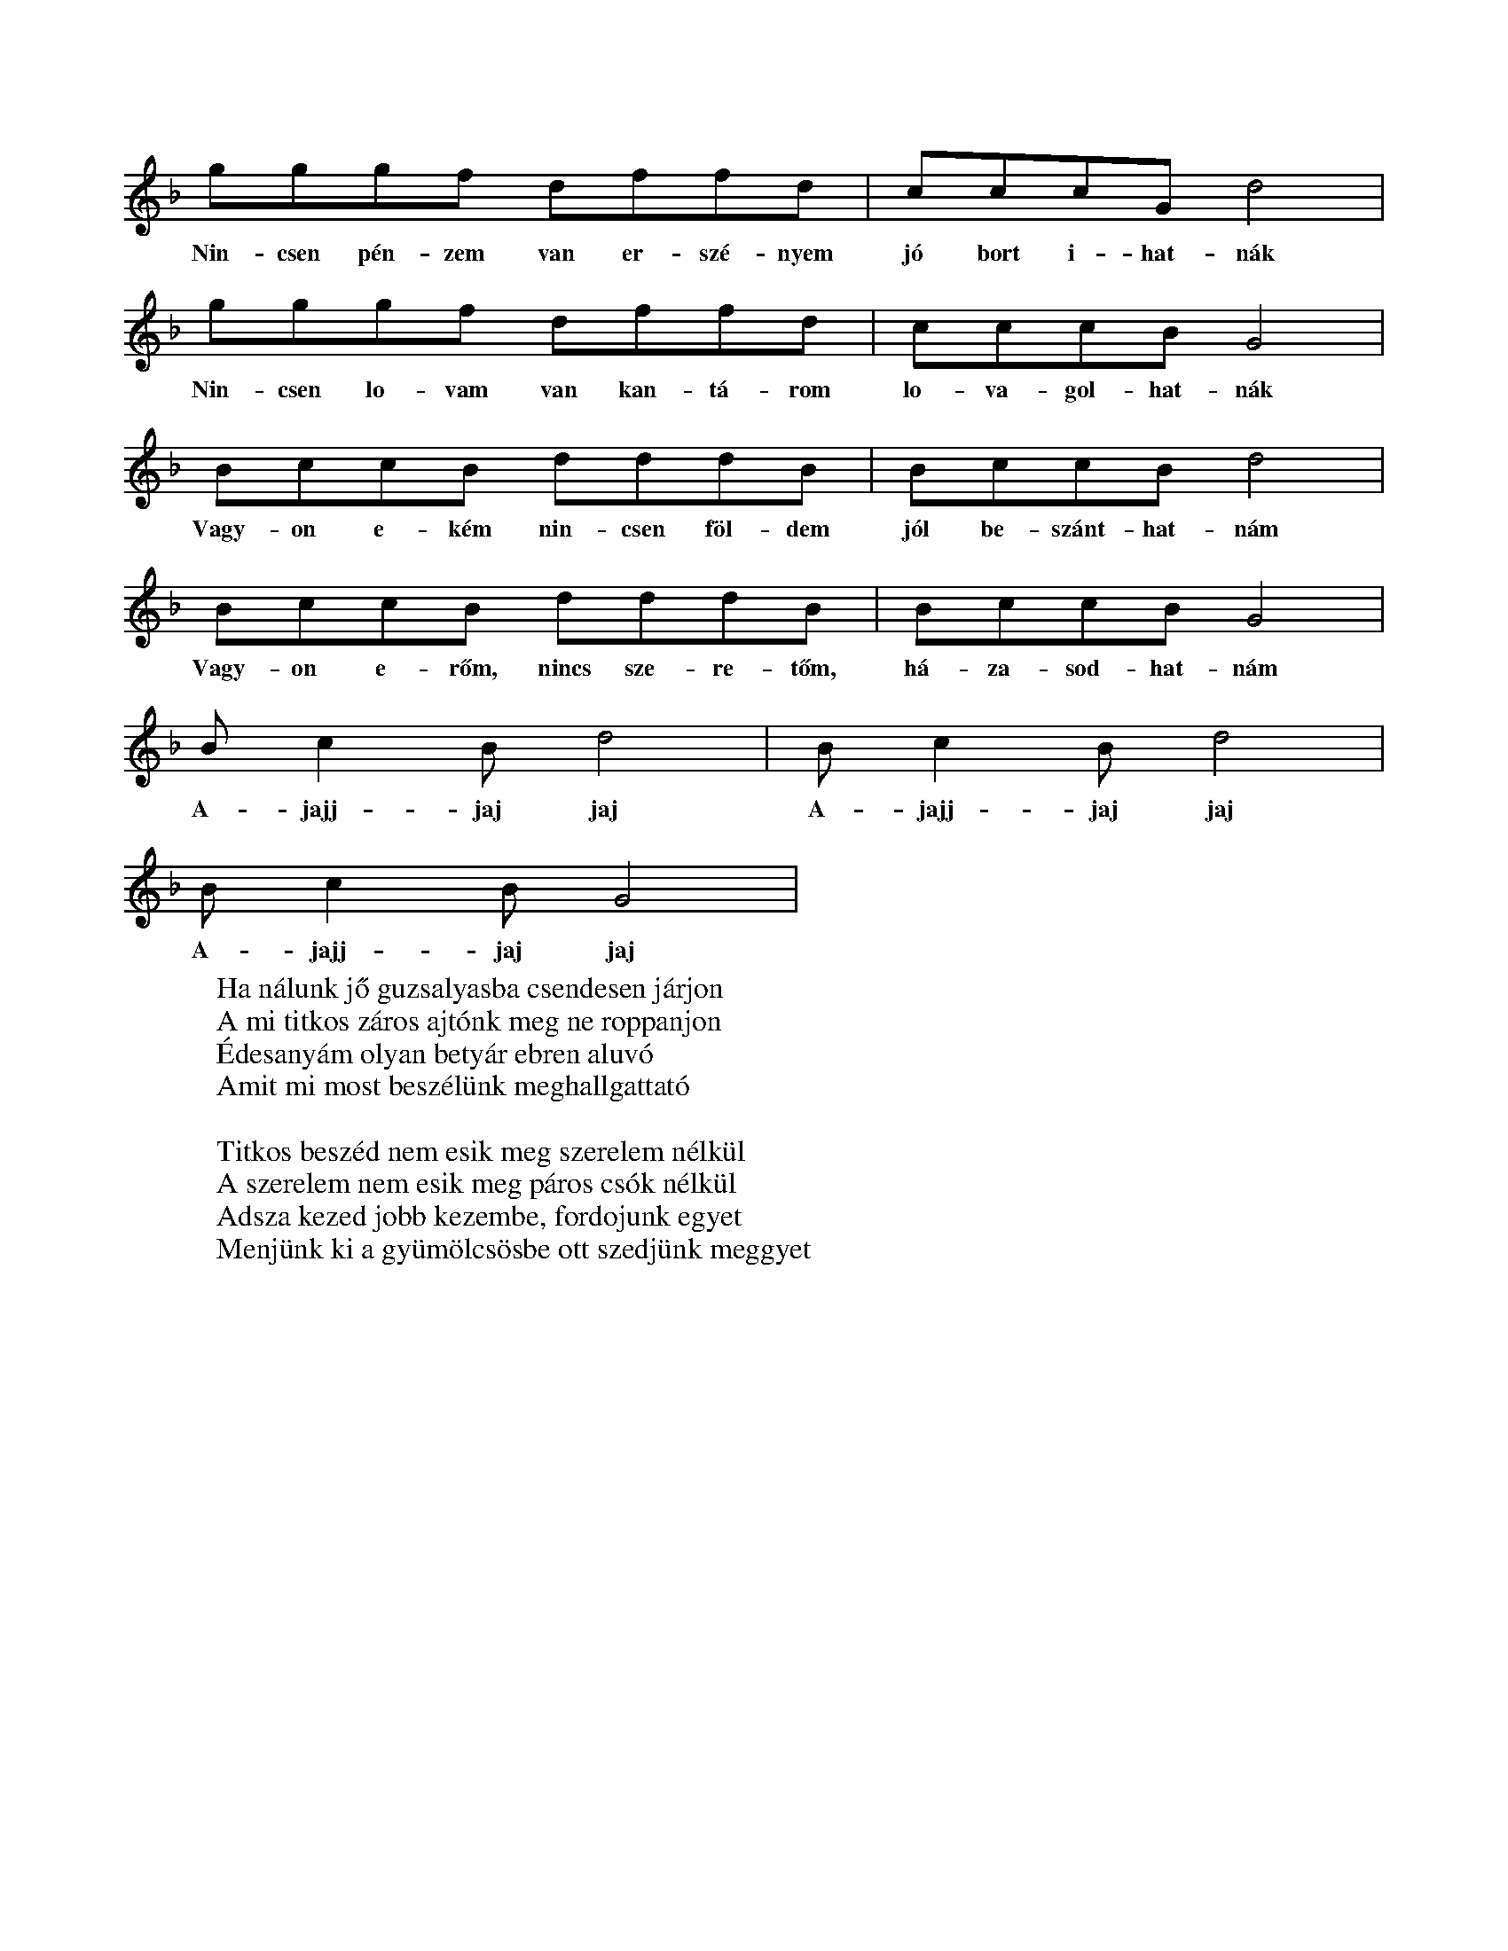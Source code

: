 %abc::::::::::::::::::::::::::::::::::::
I:abc-charset utf-8
%%writefields NL::::::::::::::::::::::::::::::::::::

T:Nincsen pénzem van erszényem...
L:1/4
S:gyergyó
X:1
K:F
g/g/g/f/ d/f/f/d/ | c/c/c/G/ d2  |
w:Nin-csen pén-zem van er-szé-nyem jó bort i-hat-nák
g/g/g/f/ d/f/f/d/ | c/c/c/B/ G2  |
w:Nin-csen lo-vam van kan-tá-rom lo-va-gol-hat-nák
B/c/c/B/ d/d/d/B/ | B/c/c/B/ d2 |
w:Vagy-on e-kém nin-csen föl-dem jól be-szánt-hat-nám
B/c/c/B/ d/d/d/B/ | B/c/c/B/ G2 |
w:Vagy-on e-rőm, nincs sze-re-tőm, há-za-sod-hat-nám
B/cB/ d2 | B/cB/ d2 |
w:A-jajj-jaj jaj A-jajj-jaj jaj
B/cB/ G2 |
w:A-jajj-jaj jaj
W:Ha nálunk jő guzsalyasba csendesen járjon
W:A mi titkos záros ajtónk meg ne roppanjon
W:Édesanyám olyan betyár ebren aluvó
W:Amit mi most beszélünk meghallgattató
W:
W:Titkos beszéd nem esik meg szerelem nélkül
W:A szerelem nem esik meg páros csók nélkül
W:Adsza kezed jobb kezembe, fordojunk egyet
W:Menjünk ki a gyümölcsösbe ott szedjünk meggyet

X:2
T:Szilágysági dallam
O:Dűvő, Szilágysági
N:https://library.hungaricana.hu/hu/view/ZTI_AP_05241-05260/
M:2/4
L:1/16
Q:1/4=129
K:F
V:1
f2d2d2d2| d2d2B2B2 | d4<d4 |f8|
f2d2d2d2| d2d2B2B2| c4<c4| _e8|
d6 c2| B2A2G2_G2| G4 c4| B8|
d2 d2 g2 f2| d2 B2 c2 B2| A4<G4| G8|

Q:1/4=114
K:Bb
X:3
T:Addig megyek, míg a szememel látok
S:Szilágysági magyar népzene 151.
O:Varsolc, Kis Zsuzsanna (14), 1970.12.11
M:2/4
L:1/4
BA G<d| d/c/G/B/ | A<G G z|
w:Ad-dig me-gyek, még a sze-mem-mel lá-tok,
d/d/B/B/ c/d/e/c/| f<d dz|
w:Még egy sű-rű er-dő-re rá-ta-lá-lok
d/d/B/B/ c/d/e/c/| f<d G>z|
w:sű-rü er-dő kö-ze-pé-be ka-szár-nya
{A}BA G<{/B}d| d/c/G/B/ | A<G G z |
w:O-da le-szek há-rom é-vig be-zár-va.
W:Addig megyek, még a szememmel látok
W:Még egy gyászos temetőre találok,
W:Gyásztemető, én leszek a halottja,
W:Barna kislány, te vagy annak az oka.
W:
W:Fehér gyolcsból csináltatok zsebkendőt,
W:Itt Varsolcon nem találok szeretőt,
W:Elmegyek én más faluba keresni,
W:Másfalusi fog igazán szeretni.
W:
W:Addig megyek még a szememmel látok,
W:Még egy vadrucafészekre találok,
W:Vadrucafészek sosincs tojás nélkül,
W:Az én szívem soha nincs bánat nélkül.

X:4
T:Addig megyek...
L:1/4
M:4/4
Q: 1/4=150
O: Üsztürü, Napom napom, MNT 108
K:F
gfed | defe | d<d d z |
w: Ad-dig me-gyek míg a vil-ág vi-lág lesz
gfed | dce>d | c<c c z |
w: Míg az é-gen két ra-gyo-gó csil-lag lesz
BBdd | _edc B | dc B z |
w: Csil-la-gos ég mer-re van az én ha-zám
w: de-hogy si-rat rég el-va-gyok fe-led-ve
dddG | B(B{d})/c>B | A<GG z |
w: Mer-re si-rat en-gem az é-des anyám
w: Meg se hal-tam már el va-gyok te-met-ve
w:

X:5
T:Jobbról-balra sirítem
O:Gyimesközéplok-Hidegség (Csík), Tímár Jánosné - Csorba Anna (63), 1968.07
M:4/4
L:1/4
Q:1/4=108
K:C
(3:2:2 G/D G G B/<B/d/d/ | d<c B z |
G/G/B/B/ G/<G/d/d/ | A<A A z |
G/<G/ (3:2:2 B/B B/G/ B | d/<d/ (3:2:2 A/A (3:2:2 B/B | G/z/ |
e/e/e/<d/ e/<d/c/c/ | A<G G z |c

X:6
T:Hortobágyi kocsmárosné
K:Eb
L:1/4
M:4/4
g/g/g/g/ g/g/g/g/ | g e c2 |
f/f/f/f/ e/e/g/e/ | d d d2 |
=B c d e | f/e/d/c/  | =B A F2 |
f/e/d/c/ | =B/B/c/A/ | G G G2 |

X:7
T:Hortobágyi kocsmárosné
O:Bazseva
L:1/4
K:C
d/d/^c/e/ /f/d/c/e/ | f/d/ d z |
a/a/g/f/ g/c/B/d/ | e/c/ c z  |
a/a/g/f/ e/d/^c/A/ | B/^c/d z |
g/g/g/f/ e/d/^c/d/ | A/A/ A z |

X:8
T: Napom, napom
L:1/4
K:C
A<c B<E | A<c B<A |
e>_e c<=e | e (e/_e/) (c/B/) A |
A (A/B/) c (c/d/) | e<B B B |
e>d ^c<e | ^f d d A |
A>^G F A | d A F A |
E<E E>G | ^F<E E z |

X:9
T:Ha bemegyek, ha bemegyek
O:Berhida (Veszprém), Kudar József (72), 1965
Q:1/4=116
M:4/4
L:1/4
K:F
G/B/A/G/ | d<g f/dd/ | c/d/c/B/ | AGG z |
G/B/A/G/ | d<g f<d | | (5:4:4 B d/ c/B/ | AGGz |
b>a g<a | g>f d/f z/ | a<g ^f<g | d>B c/Gz/ |
(3:2:2 GB/ A/G/ | d g f d | B/d/ c/B/ | A<G G z |

X:10
T:Rég megmondtam bús gerlice
L:1/4
K:F
f>e d<d | d d d A |
d<d A<A | A<A d d |
c>B A<G | G G A F |
F>G A<A | A A d d |
c>B A<G | G G A F |
D/E/F/A/ G/F/E/C/ | D<D D z |

X:11
T: Megy a gőzös a Pregyálon felfelé
L:1/4
K:C
A A ^G A | d c B>c | B<A A z
e e f e | d d B G | c<c c z
e e f e | A<A B c | d/d/ d/d/ e>c  | B<A E z
A A ^G A | d c B>c | B<A A z

X:12
T: Mohácsiné elküldte ja páváját
O: Mihók Antal (71), Egyházaskér (Torontál), 1968
K: Bb
M: 4/4
L: 1/4
D<G ^F<G | c B A>B | A G G/ z/ z |
w: Mo-há-csi-né el-küld-te a pá-vá-ját.
d d e<d | c<c A < F | B<B B z |
w: Néz-ze mög a fia sza-ba-du-lá-sát.
d<f e d | d<G A<B | c<c d A | B<G D z |
w: De a páva szo-mo-rú-an visz-sza-száll a ta-nyá-ra
D<G ^F<G | c < B A>B | A G G/ z/ z |
w: Hogy a fi-át vi-szik a-kasz-tó-fá-ra.
W: Mohácsiné, adjon Isten jó estét!
W: Hazahoztuk fiának a holttestjit.
W: Márványkőből csináltasson a fiának koporsót,
W: Vágássa rá, hogy a fia betyár volt.
%%https://library.hungaricana.hu/hu/view/ZTI_AP_07601-07620/?pg=444&layout=s

X:13
T: Putnokon már kihajtották a nyájat
Q: 1/4=80
K:Bb
M:4/8
K:1/4
G>G A<G | ^F>G A<B | c2 B2 | A2 z2 |
G>G A<G | ^F>G A<B | c2 B2 | A2 z2 |
B>B d<d | e>d c<B | c2 B2 | A2 z2 |
B>B d<d | c>B A<G | d>d d<c | B2 A2 | G2 z2 |

s://zti.hungaricana.hu/en/audio/4932/?t=00%3A19%3A14#record-14719

X:14
T: A Savanyú tizenhat szél gatyája
Q: 1/4=100
L:1/4
K:F
G/A/ B c | d/d/G/c/ | B/A/ G z |
w: A Sa-va-nyú ti-zen-hat szé' ga-tyá-ja
d/d/ c g | f/d/ c d | B/A/ B z |
w:Meg-a-kadt a tüs-ke-bo-kor á-gá-bó.
d/d/ c g | f/d/ c d | B/A/ G z |
w: Tüs-ke-bo-kor, e-reszd el a ga-tyá-mot,
G/A/ B c | d/d/G/c/ | B/A/ G z |
w: Ha ú-ré vagy, ha pa-rasz-té, le-vág-lok.
W:s A Savanyu nem uri családból való,
W: Nem kell neki selyem bársonytakaró,
W: Nem kell neki az éddesanyja dunyhájó,
W: Beéri ja tizenhat szé' gatyájó.
W:
W:A Savanyu este jevedd vacsorát,
W: Kilenc zsandár benyitotta ajtaját.
W: Ezüstkalán fényesedik asztalán.
W: A Savanyu kijugrott az ablakán.

X:15
T: Szerelmes vagyok, de jól tudom, kibe
Q: 1/4=116
M:4/4
L:1/4
K:Bb
g/g/f/e/ | d z/ B/ | c/c/B/A/ | G z |
w: Sze-rel-mes va-gyok, de jól tu-dom, ki-be,
d g | b/a/ g | a/g/f/e/ | d z |
w: Egy bar-na le-gény csal-fa sze-mé-be.
d g | b/a/ g | a/g/f/e/ | d z |
w: Sze-re-tem is őt, ő is en-ge-met,
g/g/f/e/ | d z/ B/ | c/c/B/A/ | G z |
w: Ver-je meg a sors ha meg-csal en-ge-met.
W: A mi kis tanyánk, egy puszta, néma táj,
W: Az én szeretőm egy barna hajú lány.
W: Barna hajú lány búsan sirdogál,
W: Jobb helyet talál a babája vállán.
W:
W: Mit ér a rózsa, ha nincsne levele.
W: Mit ér az a lány, ha nincs szeretője!
W: Mondd meg, ha szeretsz, még enyém lehetsz,
W: Pártfogód leszek, tudom, megemlegetsz.

X:16
T: Ágas-bogas a diófa teteje
M:4/4
L:1/4
K:F
D/D/ (3:2:2 GG2 B/B/ (3:2:2 dd2 ^c B3/2 A2 |
c/c/ (3:2:2 cc2 B/B/d/d A A3/2 A2 |
d>G c/c3/2 B/B/ (3:2:2dd2 ^c/B/ G2 |
d/d/ (3:2:2 DD2 D/D/ (3:2:2 B2c A G3/2 G2 |
W:Ágas-bogas a diófa teteje,
W:Csak egy legényt neveltek a kedvemre.
W:Azt az egyet nem adnám a világért,
W:Az anyjának a mennybéli jussáért!
W:
W:Az anyjának nem nagy mennyben jussa,
W:A fiának olyan édes a csókja!
W:Olyan édes, el sem tudnám feledni,
W:Csak még annál jobban tudnám szeretni!

X: 17
T: Dombon van a kisgyűrüsi Szent János
S: https://zti.hungaricana.hu/en/9735/
M:4/4
L:1/4
Q:1/4=102
K:Bb
G/A/ (3:2:2 G/D G/A/B/c/ | d B A z |
G/A/ (3:2:2 G/D G/A/B/c/ | d B A z |
d>B (3:2:2 df2 | e/d/c/d/ B/A/ G |
(3:2:2 G/D G/A/ B/d/c/B3/4 | A<G G z
W:Dombon van a kisgyűrüsi Szent János
W:Dombon lakik kisgyűrüsi plébános
W:Két sor ablak, emeletes a háza
W:De sok kislány esküdni jár hozzája

X:18
T:Erre alá dörög az ég villámlik
S:https://zti.hungaricana.hu/en/2731/
L:1/4
K:Bb
G/>^F/G/A/ B/<A/B/c/ | d B A z |
G/<^F/G/A/ B/<A/B/c/ | d < B A z |
(3:2:2 d d2 B d | f/e/d/c/ d/B/ G |
G/>D/G/A/ B/B/c/A/ | B < G G z |
W: Erre alá dörög az ég villámlik
W: A dombai csárádba be világít
W: Ég a csárda, nincsen aki eloltsa
W: Fáj a szívem nincs ki megvígasztalja
W:
W: Erre alá dörög az ég villámlik
W: Fáj a szívem de kívülről nem látszik
W: Fáj a szivem, de kivülről nem látszik
W: Vad rózsafa halaványat virágzik
W:
W: Erre alá dörög az ég villámlik
W: Szalajd kislány selyem szoknyád megázik
W: Szalajd kislány selyem szoknyád megázik
W: Piros arcod halaványat virágzik
W:
W: Már minálunk új divatot most kezdnek
W:A legények házasodni nem mernek
W: Mert mind olyan a mostani menyecske
W: Szép az ura de még többet szeretne

K:Bb
X:19
T:xxAzt a a gyűrűt
L:1/4
M:1/4
d B A G | d B A  G |
g/g/g/g/ f/g/f/e/ | d<d d z |
g/g/g/g/ f/g/f/e/ | d c B z  |
d g d c | B/A/G/^F/ | A<G G z |
W: Kisangyalom, kisangyalom,
W: kisangyalom, ha meguntál szeretni,
W: hajtsál el a nagy vásárra eladni,
W: hajtsál engem a vásárba eladni!
W: Adjál oda a legelső kérőnek,\
W: úgyis csak a régi szeretőm vesz meg!
W:
W: Azt a gyűrűt, azt a gyűrűt,
W: azt a gyűrűt, amit adtam, add vissza,
W: mert annak a gyémánt köve nem tiszta,
W: mert annak a gyémánt köve nem tiszta!
W: Én a gyűrűt soha vissza nem adom.
W: Egye meg a rozsda a te ujjadon!

X:20
T:
M:4/4
L:1/4
K:C
a a a a | a a a a | a a c

X:21
T:
M:4/4
L:1/4
K:C
a a a a   |  |  |  |  |  |

X:22
T:
M:4/4
L:1/4
K:C
a a a a |

X:23
T:
M:4/4
L:1/4
K:C

